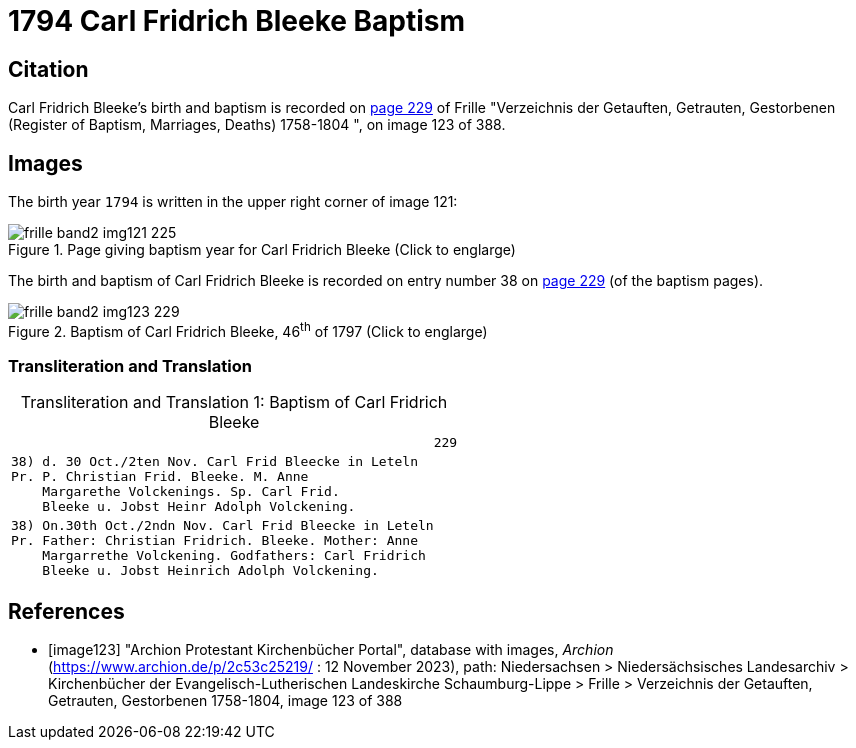 = 1794 Carl Fridrich Bleeke Baptism
:page-role: doc-width

== Citation

Carl Fridrich Bleeke's birth and baptism is recorded on <<image123, page 229>> of Frille "Verzeichnis der Getauften, Getrauten, Gestorbenen (Register of Baptism, Marriages, Deaths) 1758-1804 ",
on image 123 of 388.

== Images

The birth year `1794` is written in the upper right corner of image 121: 

image::frille-band2-img121-225.jpg[align=left,title='Page giving baptism year for Carl Fridrich Bleeke (Click to englarge)',xref=image$frille-band2-img121-225.jpg]

The birth and baptism of Carl Fridrich Bleeke is recorded on entry number 38 on <<image123, page 229>> (of the baptism pages).
 
image::frille-band2-img123-229.jpg[align=left,title='Baptism of Carl Fridrich Bleeke, 46^th^ of 1797 (Click to englarge)',xref=image$frille-band2-img123-229.jpg]

=== Transliteration and Translation

[caption="Transliteration and Translation 1: "]
.Baptism of Carl Fridrich Bleeke
[%autowidth,options="noheader",cols="l",frame="none"]
|===
|                                                      229

|38) d. 30 Oct./2ten Nov. Carl Frid Bleecke in Leteln
Pr. P. Christian Frid. Bleeke. M. Anne
    Margarethe Volckenings. Sp. Carl Frid.
    Bleeke u. Jobst Heinr Adolph Volckening.

|38) On.30th Oct./2ndn Nov. Carl Frid Bleecke in Leteln
Pr. Father: Christian Fridrich. Bleeke. Mother: Anne
    Margarrethe Volckening. Godfathers: Carl Fridrich
    Bleeke u. Jobst Heinrich Adolph Volckening.
|===

[bibliography]
== References

* [[[image123]]] "Archion Protestant Kirchenbücher Portal", database with images, _Archion_ (https://www.archion.de/p/2c53c25219/ : 12 November 2023), path: Niedersachsen > Niedersächsisches Landesarchiv > Kirchenbücher der Evangelisch-Lutherischen Landeskirche Schaumburg-Lippe > Frille >
Verzeichnis der Getauften, Getrauten, Gestorbenen 1758-1804, image 123 of 388

